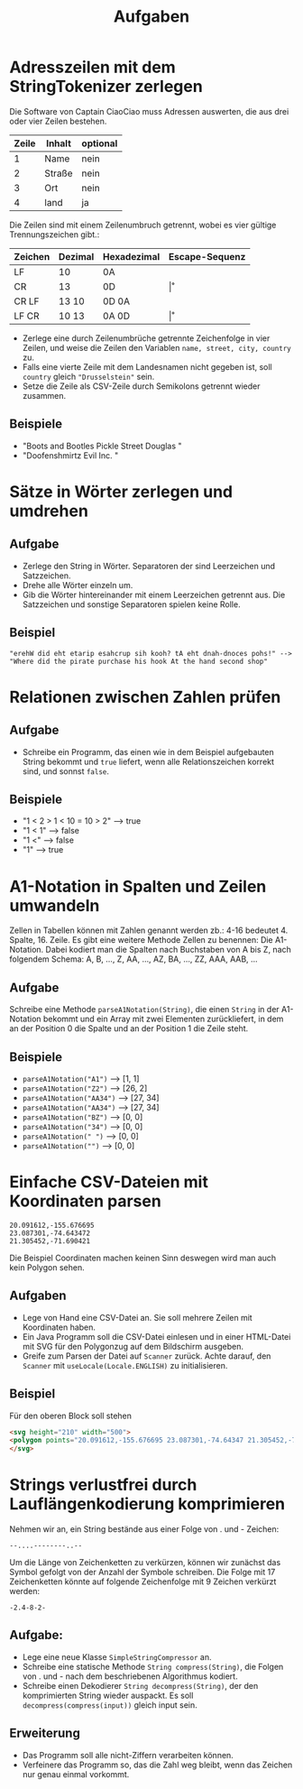#+title: Aufgaben
* Adresszeilen mit dem StringTokenizer zerlegen
Die Software von Captain CiaoCiao muss Adressen auswerten, die aus drei oder vier Zeilen bestehen.


|-------+--------+----------|
| Zeile | Inhalt | optional |
|-------+--------+----------|
|     1 | Name   | nein     |
|     2 | Straße | nein     |
|     3 | Ort    | nein     |
|     4 | land   | ja       |
|-------+--------+----------|

Die Zeilen sind mit einem Zeilenumbruch getrennt, wobei es vier gültige Trennungszeichen gibt.:

|---------+---------+-------------+----------------|
| Zeichen | Dezimal | Hexadezimal | Escape-Sequenz |
|---------+---------+-------------+----------------|
| LF      | 10      | 0A          | \n             |
| CR      | 13      | 0D          | \r             |
| CR LF   | 13 10   | 0D 0A       | \r\n           |
| LF CR   | 10 13   | 0A 0D       | \n\r           |
|---------+---------+-------------+----------------|

- Zerlege eine durch Zeilenumbrüche getrennte Zeichenfolge in vier Zeilen, und weise die Zeilen den Variablen ~name, street, city, country~ zu.
- Falls eine vierte Zeile mit dem Landesnamen nicht gegeben ist, soll ~country~ gleich ~"Drusselstein"~ sein.
- Setze die Zeile als CSV-Zeile durch Semikolons getrennt wieder zusammen.



** Beispiele
- "Boots and Bootles\n21 Pickle Street\n424242 Douglas \nArendelle"
- "Doofenshmirtz Evil Inc. \nStrudelkuschel 4427\nDanville"
* Sätze in Wörter zerlegen und umdrehen
** Aufgabe
- Zerlege den String in Wörter. Separatoren der sind Leerzeichen und Satzzeichen.
- Drehe alle Wörter einzeln um.
- Gib die Wörter hintereinander mit einem Leerzeichen getrennt aus. Die Satzzeichen und sonstige Separatoren spielen keine Rolle.
** Beispiel
#+begin_example
"erehW did eht etarip esahcrup sih kooh? tA eht dnah-dnoces pohs!" -->
"Where did the pirate purchase his hook At the hand second shop"
#+end_example
* Relationen zwischen Zahlen prüfen
** Aufgabe
- Schreibe ein Programm, das einen wie in dem Beispiel aufgebauten String bekommt und ~true~ liefert, wenn alle Relationszeichen korrekt sind, und sonnst ~false~.
** Beispiele
- "1 < 2 > 1 < 10 = 10 > 2" --> true
- "1 < 1" --> false
- "1 <" --> false
- "1" --> true
* A1-Notation in Spalten und Zeilen umwandeln
Zellen in Tabellen können mit Zahlen genannt werden zb.: 4-16 bedeutet 4. Spalte, 16. Zeile. Es gibt eine weitere Methode Zellen zu benennen: Die A1-Notation. Dabei kodiert man die Spalten nach Buchstaben von A bis Z, nach folgendem Schema:
A, B, ..., Z, AA, ..., AZ, BA, ..., ZZ, AAA, AAB, ...
** Aufgabe
Schreibe eine Methode ~parseA1Notation(String)~, die einen ~String~ in der A1-Notation bekommt und ein Array mit zwei Elementen zurückliefert, in dem an der Position 0 die Spalte und an der Position 1 die Zeile steht.
** Beispiele
- ~parseA1Notation("A1")~ --> [1, 1]
- ~parseA1Notation("Z2")~ --> [26, 2]
- ~parseA1Notation("AA34")~ --> [27, 34]
- ~parseA1Notation("AA34")~ --> [27, 34]
- ~parseA1Notation("BZ")~ --> [0, 0]
- ~parseA1Notation("34")~ --> [0, 0]
- ~parseA1Notation(" ")~ --> [0, 0]
- ~parseA1Notation("")~ --> [0, 0]
* Einfache CSV-Dateien mit Koordinaten parsen
#+begin_example
20.091612,-155.676695
23.087301,-74.643472
21.305452,-71.690421
#+end_example


Die Beispiel Coordinaten machen keinen Sinn deswegen wird man auch kein Polygon sehen.

** Aufgaben
- Lege von Hand eine CSV-Datei an. Sie soll mehrere Zeilen mit Koordinaten haben.
- Ein Java Programm soll die CSV-Datei einlesen und in einer HTML-Datei mit SVG für den Polygonzug auf dem Bildschirm ausgeben.
- Greife zum Parsen der Datei auf ~Scanner~ zurück. Achte darauf, den ~Scanner~ mit ~useLocale(Locale.ENGLISH)~ zu initialisieren.
** Beispiel
Für den oberen Block soll stehen

#+begin_src html
<svg height="210" width="500">
<polygon points="20.091612,-155.676695 23.087301,-74.64347 21.305452,-71.69042" style="fill:lime;stroke;purple;stroke-width:1" />
</svg>
#+end_src

* Strings verlustfrei durch Lauflängenkodierung komprimieren
Nehmen wir an, ein String bestände aus einer Folge von . und - Zeichen:
#+begin_example
--....--------..--
#+end_example
Um die Länge von Zeichenketten zu verkürzen, können wir zunächst das Symbol gefolgt von der Anzahl der Symbole schreiben. Die Folge mit 17 Zeichenketten könnte auf folgende Zeichenfolge mit 9 Zeichen verkürzt werden:
#+begin_example
-2.4-8-2-
#+end_example

** Aufgabe:
- Lege eine neue Klasse ~SimpleStringCompressor~ an.
- Schreibe eine statische Methode ~String compress(String)~, die Folgen von . und - nach dem beschriebenen Algorithmus kodiert.
- Schreibe einen Dekodierer ~String decompress(String)~, der den komprimierten String wieder auspackt. Es soll ~decompress(compress(input))~ gleich input sein.
** Erweiterung
- Das Programm soll alle nicht-Ziffern verarbeiten können.
- Verfeinere das Programm so, das die Zahl weg bleibt, wenn das Zeichen nur genau einmal vorkommt.
